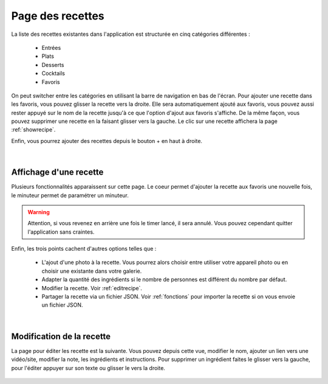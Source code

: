 .. _listRecettes:

Page des recettes
==================

La liste des recettes existantes dans l'application est structurée en cinq catégories différentes : 

  - Entrées
  - Plats
  - Desserts
  - Cocktails
  - Favoris

On peut switcher entre les catégories en utilisant la barre de navigation en bas de l'écran. Pour ajouter une recette dans les favoris, vous pouvez glisser la recette vers la droite. Elle sera automatiquement ajouté aux favoris, vous pouvez aussi rester appuyé sur le nom de la recette jusqu'à ce que l'option d'ajout aux favoris s'affiche. De la même façon, vous pouvez supprimer une recette en la faisant glisser vers la gauche. Le clic sur une recette affichera la page :ref:`showrecipe`.

Enfin, vous pourrez ajouter des recettes depuis le bouton + en haut à droite.

.. figure:: Figures/listRecette.png
  :width: 300
  :align: center

  


|


.. _showrecipe:

Affichage d'une recette
------------------------

Plusieurs fonctionnalités apparaissent sur cette page. Le coeur permet d'ajouter la recette aux favoris une nouvelle fois, le minuteur permet de paramétrer un minuteur. 

.. warning::

  Attention, si vous revenez en arrière une fois le timer lancé, il sera annulé. Vous pouvez cependant quitter l'application sans craintes.

Enfin, les trois points cachent d'autres options telles que : 

  - L'ajout d'une photo à la recette. Vous pourrez alors choisir entre utiliser votre appareil photo ou en choisir une existante dans votre galerie. 
  - Adapter la quantité des ingrédients si le nombre de personnes est différent du nombre par défaut.
  - Modifier la recette. Voir :ref:`editrecipe`.
  - Partager la recette via un fichier JSON. Voir :ref:`fonctions` pour importer la recette si on vous envoie un fichier JSON.
  
  
.. image:: Figures/showrecipe.png
  :width: 45%
  :align: left
   
.. image:: Figures/quantity.png
  :width: 45%
  :align: right





|



.. _editrecipe:

Modification de la recette
---------------------------

La page pour éditer les recette est la suivante. Vous pouvez depuis cette vue, modifier le nom, ajouter un lien vers une vidéo/site, modifier la note, les ingrédients et instructions. Pour supprimer un ingrédient faites le glisser vers la gauche, pour l'éditer appuyer sur son texte ou glisser le vers la droite.

.. figure:: Figures/edit.png
  :width: 300
  :align: center
